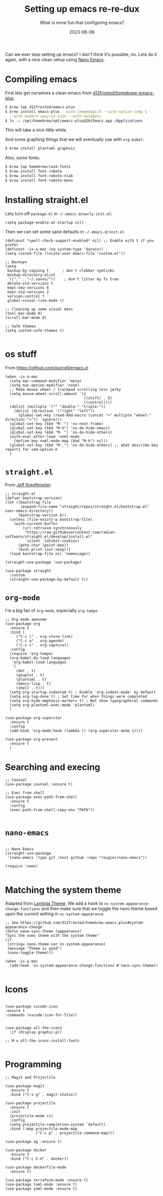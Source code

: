 #+title: Setting up emacs re-re-dux
#+subtitle: What is more fun that configuring emacs?
#+tags[]: emacs
#+date: 2023-06-06

Can we ever stop setting up emacs?  I don't think it's possible, no.
Lets do it again, with a nice clean setup using [[https://github.com/rougier/nano-emacs/tree/master][Nano Emacs]].

* Compiling emacs

First lets get ourselves a clean emacs from [[https://github.com/d12frosted/homebrew-emacs-plus][d12frosted/homebrew-emacs-plus]].

#+begin_src bash
  $ brew tap d12frosted/emacs-plus
  $ brew install emacs-plus --with-imagemagick --with-native-comp \
    --with-modern-sexy-v2-icon --with-xwidgets
  $ ln -s /opt/homebrew/opt/emacs-plus@28/Emacs.app /Applications
#+end_src

This will take a nice little while.

And some graphing things that we will eventually use with =org-babel=:

#+begin_src bash
  $ brew install plantuml graphviz
#+end_src

Also, some fonts:

#+begin_src bash
  $ brew tap homebrew/cask-fonts
  $ brew install font-roboto
  $ brew install font-roboto-slab
  $ brew install font-roboto-mono
#+end_src

* Installing straight.el

Lets turn off =package.el= in =~/.emacs.d/early-init.el=:

#+begin_src elisp :tangle ~/.emacs.d/early-init.el
  (setq package-enable-at-startup nil)
#+end_src

Then we can set some sane defaults in =~/.emacs.d/init.el=

#+begin_src elisp :tangle ~/.emacs.d/init.el
  (defconst *spell-check-support-enabled* nil) ;; Enable with t if you prefer
  (defconst -is-a-mac (eq system-type 'darwin))
  (setq custom-file (locate-user-emacs-file "custom.el"))

  ;; Backups
  (setq
   backup-by-copying t      ; don't clobber symlinks
   backup-directory-alist
   '(("." . "~/.saves/"))    ; don't litter my fs tree
   delete-old-versions t
   kept-new-versions 6
   kept-old-versions 2
   version-control t
   global-visual-line-mode t)

  ;; Cleaning up some visual mess
  (tool-bar-mode 0)
  (scroll-bar-mode 0)

  ;; Safe themes
  (setq custom-safe-themes t)

#+end_src

* os stuff

From [[https://github.com/purcell/emacs.d]]:

#+begin_src elisp :tangle ~/.emacs.d/init.el
  (when -is-a-mac
    (setq mac-command-modifier 'meta)
    (setq mac-option-modifier 'none)
    ;; Make mouse wheel / trackpad scrolling less jerky
    (setq mouse-wheel-scroll-amount '(1
                                      ((shift) . 5)
                                      ((control))))
    (dolist (multiple '("" "double-" "triple-"))
      (dolist (direction '("right" "left"))
        (global-set-key (read-kbd-macro (concat "<" multiple "wheel-" direction ">")) 'ignore)))
    (global-set-key (kbd "M-`") 'ns-next-frame)
    (global-set-key (kbd "M-h") 'ns-do-hide-emacs)
    (global-set-key (kbd "M-˙") 'ns-do-hide-others)
    (with-eval-after-load 'nxml-mode
      (define-key nxml-mode-map (kbd "M-h") nil))
    (global-set-key (kbd "M-ˍ") 'ns-do-hide-others) ;; what describe-key reports for cmd-option-h
    )
#+end_src

* =straight.el=

From [[https://jeffkreeftmeijer.com/emacs-straight-use-package/][Jeff Kreeftmeijer]]:

#+begin_src elisp :tangle ~/.emacs.d/init.el
;; straight.el
(defvar bootstrap-version)
(let ((bootstrap-file
       (expand-file-name "straight/repos/straight.el/bootstrap.el" user-emacs-directory))
      (bootstrap-version 6))
  (unless (file-exists-p bootstrap-file)
    (with-current-buffer
        (url-retrieve-synchronously
         "https://raw.githubusercontent.com/radian-software/straight.el/develop/install.el"
         'silent 'inhibit-cookies)
      (goto-char (point-max))
      (eval-print-last-sexp)))
  (load bootstrap-file nil 'nomessage))

(straight-use-package 'use-package)

(use-package straight
  :custom
  (straight-use-package-by-default t))
#+end_src

* =org-mode=

I'm a big fan of =org-mode=, especially =org-tempo=

#+begin_src elisp :tangle ~/.emacs.d/init.el
  ;; Org mode awesome
  (use-package org
    :ensure t
    :bind (
       ("C-c l" . org-store-link)
       ("C-c a" . org-agenda)
       ("C-c c" . org-capture))
    :config
    (require 'org-tempo)
    (org-babel-do-load-languages
     'org-babel-load-languages
     '(
       (dot . t)
       (gnuplot . t)
       (plantuml . t)
       (emacs-lisp . t)
       (shell . t)))
    (setq org-startup-indented t) ; Enable `org-indent-mode' by default
    (setq org-log-done t) ; Set time for when things were completed
    (setq org-hide-emphasis-markers t) ; Not show typographical commands
    (setq org-plantuml-exec-mode 'plantuml)
    )

  (use-package org-superstar
    :ensure t
    :config
    (add-hook 'org-mode-hook (lambda () (org-superstar-mode 1))))

  (use-package org-present
    :ensure t
    )
#+end_src



* Searching and execing

#+begin_src elisp :tangle ~/.emacs.d/init.el
  ;; Counsel
  (use-package counsel :ensure t)

  ;; Exec from shell
  (use-package exec-path-from-shell
    :ensure t
    :config
    (exec-path-from-shell-copy-env "PATH"))

#+end_src
* =nano-emacs=

#+begin_src elisp :tangle ~/.emacs.d/init.el

  ;; Nano Emacs
  (straight-use-package
   '(nano-emacs :type git :host github :repo "rougier/nano-emacs"))

  (require 'nano)

#+end_src

* Matching the system theme

Adapted from [[https://github.com/Lambda-Emacs/lambda-emacs/blob/ed060ac3a219ba053107724503a3e0ecf5ac3c4a/lambda-library/lambda-setup/lem-setup-theme.el#L81][Lambda Theme]].  We add a hook to
=ns-system-appearance-change-functions= and then make sure that we
toggle the nano theme based upon the current setting in
=ns-system-appearance=.

#+begin_src elisp :tangle ~/.emacs.d/init.el
  ;; See https://github.com/d12frosted/homebrew-emacs-plus#system-appearance-change
  (defun nano-sync-theme (appearance)
  "Sync the nano theme with the system theme"
  (if
   (string= nano-theme-var ns-system-appearance)
   (message "Theme is good")
   (nano-toggle-theme)))

  (when -is-a-mac
    (add-hook 'ns-system-appearance-change-functions #'nano-sync-theme))

#+end_src

#+RESULTS:
| nano-sync-theme |

* Icons

#+begin_src elisp :tangle ~/.emacs.d/init.el

  (use-package vscode-icon
  :ensure t
  :commands (vscode-icon-for-file))


  (use-package all-the-icons
    :if (display-graphic-p))

  ;; M-x all-the-icons-install-fonts

#+end_src

* Programming

#+begin_src elisp :tangle ~/.emacs.d/init.el
  ;; Magit and Projectile

  (use-package magit
    :ensure t
    :bind ("C-x g" . magit-status))

  (use-package projectile
    :ensure t
    :init
    (projectile-mode +1)
    :config
    (setq projectile-completion-system 'default)
    :bind (:map projectile-mode-map
                ("C-c p" . projectile-command-map)))

  (use-package ag :ensure t)

  (use-package docker
    :ensure t
    :bind ("C-c C-d" . docker))

  (use-package dockerfile-mode
    :ensure t)
  
  (use-package terraform-mode :ensure t)
  (use-package toml-mode :ensure t)
  (use-package yaml-mode :ensure t)
  #+end_src


* Elfeed

This will let you manage your lists of feeds in a =org= file, and if
you've installed =emacs-plus= with =--with-xwidgets= you can use =%= to
toggle between the text view of the RSS feed and a webkit rendered
version of the page itself, in all its glory.

#+begin_src elisp :tangle ~/.emacs.d/init.el
  ;; elfeed

  (defun elfeed-eww-browse ()
    "Wrapper to open eww and mark elfeed as read"
    (interactive)
    (let ((link (elfeed-entry-link elfeed-show-entry)))
      (when link
        (eww-browse-url link))))

  (use-package elfeed
    :ensure t
    :bind (
       ("C-x w" . elfeed))
    :config
    (define-key elfeed-show-mode-map (kbd "B") 'elfeed-eww-browse)
    )

  (use-package elfeed-org
    :ensure t
    :config
    (elfeed-org))

  ;; Only if you've installed with --with-xwidgets
  (use-package elfeed-webkit
    :ensure
    :bind (:map elfeed-show-mode-map
                ("%" . elfeed-webkit-toggle)))

#+end_src

  (use-package elfeed-goodies
    :ensure t
    :config
    (setq elfeed-goodies/entry-pane-position 'bottom)
    (elfeed-goodies/setup))


* Better =dired=

#+begin_src elisp :tangle ~/.emacs.d/init.el
  (let ((gls (executable-find "gls")))
    (when gls (setq insert-directory-program gls)))

  (use-package dired-subtree
    :ensure t
    :after dired
    :config
    (setq dired-subtree-use-backgrounds nil)
    (bind-key "<tab>" #'dired-subtree-toggle dired-mode-map)
    (bind-key "<backtab>" #'dired-subtree-cycle dired-mode-map))

  (use-package dired-sidebar
    :bind (("C-x C-n" . dired-sidebar-toggle-sidebar))
    :ensure t
    :commands (dired-sidebar-toggle-sidebar)
    :init
    (add-hook 'dired-sidebar-mode-hook
              (lambda ()
                (unless (file-remote-p default-directory)
                  (auto-revert-mode))))
    :config
    (push 'toggle-window-split dired-sidebar-toggle-hidden-commands)
    (push 'rotate-windows dired-sidebar-toggle-hidden-commands)
  
    (setq dired-sidebar-subtree-line-prefix "__")
    (setq dired-sidebar-theme 'icons)
    (setq dired-sidebar-use-term-integration t)
    (setq dired-sidebar-use-custom-font t))
#+end_src

* Shell Modes

#+begin_src elisp :tangle ~/.emacs.d/init.el
  ;; Install a better terminal

  (use-package vterm :ensure t)

  (defun shell-here ()
  "Opens up a new shell in the directory associated with the
current buffer's file. The shell is renamed to match that
directory to make multiple shell windows easier."
  (interactive)
  (let* ((parent (if (buffer-file-name)
                     (file-name-directory (buffer-file-name))
                   default-directory))
         (height (/ (frame-total-lines) 3))
         (name   (car (last (split-string parent "/" t))))
         (bufname (concat "*shell: " name "*")))
    (delete-other-windows)
    (split-window-vertically (- height))
    (other-window 1)
    (switch-to-buffer bufname)
    (shell bufname)
    ))

(global-set-key (kbd "C-!") 'shell-here)

(defun live-preview ()
  "Opens up a web browser in the current directory"
  (interactive)
    (let* ((parent (if (buffer-file-name)
                     (file-name-directory (buffer-file-name))
                   default-directory))
         (height (/ (frame-total-lines) 3))
         (name   (car (last (split-string parent "/" t))))
         (bufname (concat "*preview: " name "*")))
    (delete-other-windows)
    (split-window-vertically (- height))
    (other-window 1)
    (switch-to-buffer bufname)
    (unless (get-buffer-process bufname)
      (async-shell-command "npx live-server" bufname))))

#+end_src

* Mastodon

Haha, why not?

#+begin_src elisp :tangle ~/.emacs.d/init.el
  (use-package emojify
    :hook (after-init . global-emojify-mode))

  (use-package mastodon
    :ensure t
    :config
    (setq mastodon-instance-url "https://floss.social"
          mastodon-active-user "wschenk"))

#+end_src

* References

1. https://github.com/d12frosted/homebrew-emacs-plus
2. https://notes.alexkehayias.com/emacs-natural-title-bar-with-no-text-in-macos/
3. https://jeffkreeftmeijer.com/emacs-straight-use-package/   
4. https://github.com/purcell/emacs.d
5. https://github.com/Lambda-Emacs/lambda-emacs
   
# Local Variables:
# eval: (add-hook 'after-save-hook (lambda ()(org-babel-tangle)) nil t)
# End:
